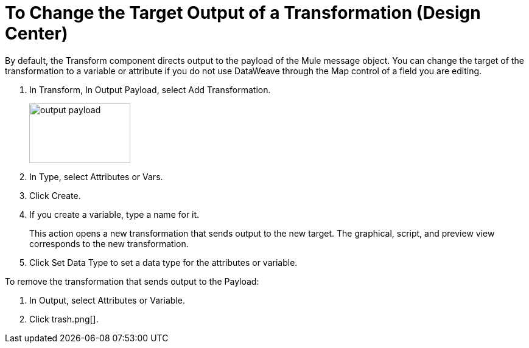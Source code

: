 = To Change the Target Output of a Transformation (Design Center)
:keywords:

By default, the Transform component directs output to the payload of the Mule message object. You can change the target of the transformation to a variable or attribute if you do not use DataWeave through the Map control of a field you are editing.

. In Transform, In Output Payload, select Add Transformation.
+
image::output-payload.png[height=98,width=166]
+
. In Type, select Attributes or Vars.
. Click Create.
. If you create a variable, type a name for it.
+
This action opens a new transformation that sends output to the new target. The graphical, script, and preview view corresponds to the new transformation.
+
. Click Set Data Type to set a data type for the attributes or variable.

To remove the transformation that sends output to the Payload:

. In Output, select Attributes or Variable.
. Click trash.png[].
